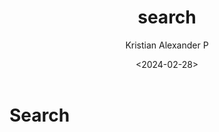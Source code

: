 #+options: ':nil -:nil ^:{} num:nil toc:nil
#+author: Kristian Alexander P
#+creator: Emacs 29.2 (Org mode 9.6.15 + ox-hugo)
#+hugo_section: /
#+hugo_base_dir: ../
#+date: <2024-02-28>
#+title: search
#+hugo_custom_front_matter: :layout search :placeholder "Search..."
* Search
